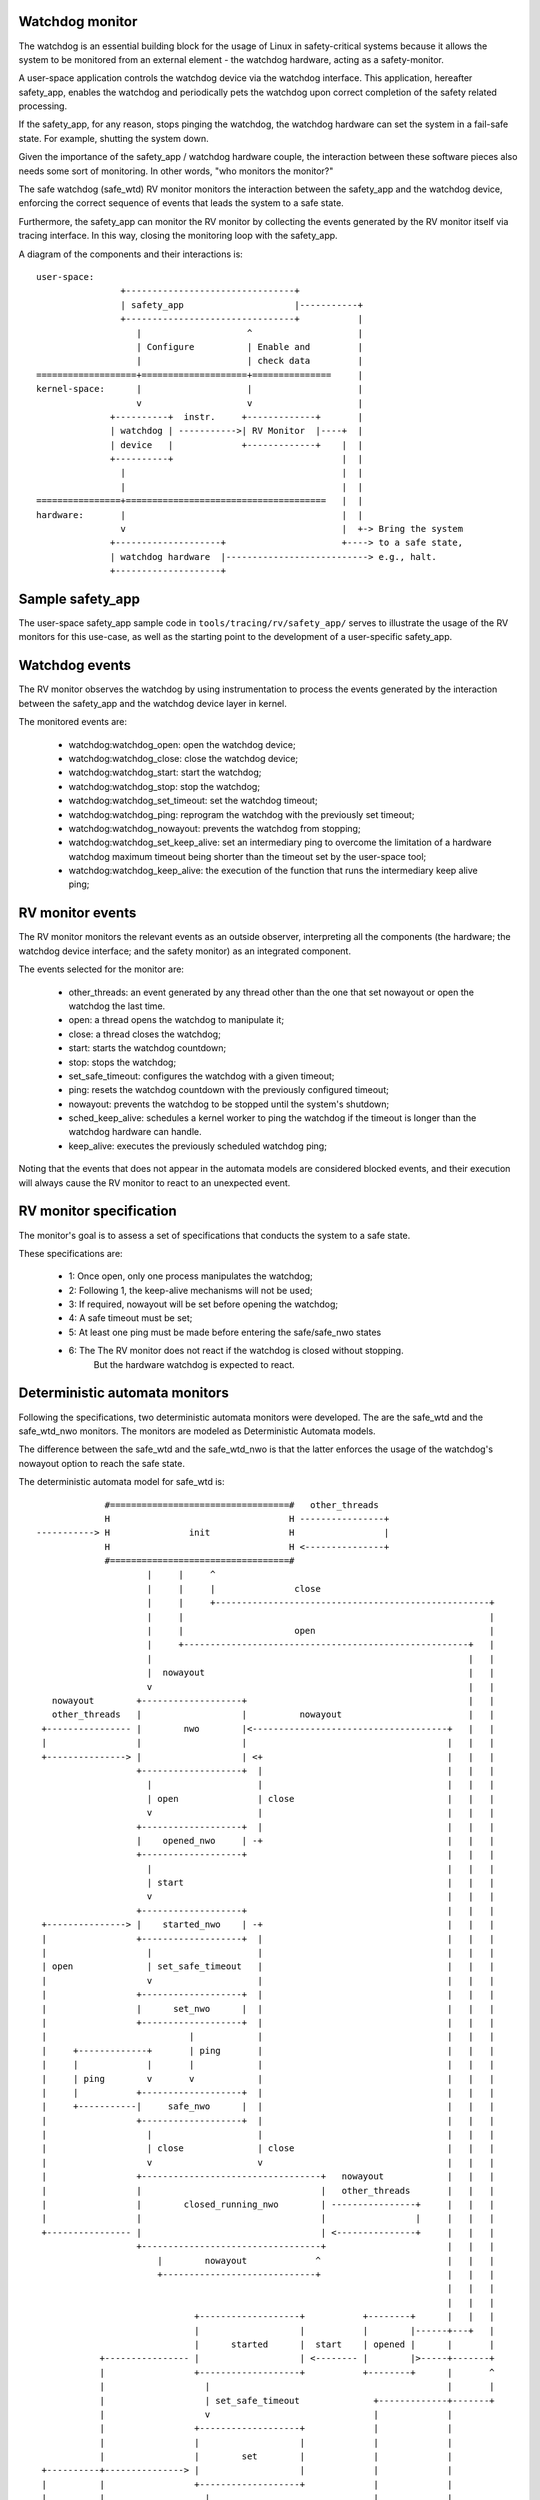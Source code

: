 Watchdog monitor
----------------

The watchdog is an essential building block for the usage of Linux in
safety-critical systems because it allows the system to be monitored from
an external element - the watchdog hardware, acting as a safety-monitor.

A user-space application controls the watchdog device via the watchdog
interface. This application, hereafter safety_app, enables the watchdog
and periodically pets the watchdog upon correct completion of the safety
related processing.

If the safety_app, for any reason, stops pinging the watchdog,
the watchdog hardware can set the system in a fail-safe state. For
example, shutting the system down.

Given the importance of the safety_app / watchdog hardware couple,
the interaction between these software pieces also needs some
sort of monitoring. In other words, "who monitors the monitor?"

The safe watchdog (safe_wtd) RV monitor monitors the interaction between
the safety_app and the watchdog device, enforcing the correct sequence of
events that leads the system to a safe state.

Furthermore, the safety_app can monitor the RV monitor by collecting the
events generated by the RV monitor itself via tracing interface. In this way,
closing the monitoring loop with the safety_app.

A diagram of the components and their interactions is::

  user-space:
                  +--------------------------------+
                  | safety_app                     |-----------+
                  +--------------------------------+           |
                     |                    ^                    |
                     | Configure          | Enable and         |
                     |                    | check data         |
  ===================+====================+===============     |
  kernel-space:      |                    |                    |
                     v                    v                    |
                +----------+  instr.     +-------------+       |
                | watchdog | ----------->| RV Monitor  |----+  |
                | device   |             +-------------+    |  |
                +----------+                                |  |
                  |                                         |  |
                  |                                         |  |
  ================+======================================   |  |
  hardware:       |                                         |  |
                  v                                         |  +-> Bring the system
                +--------------------+                      +----> to a safe state,
                | watchdog hardware  |---------------------------> e.g., halt.
                +--------------------+

Sample safety_app
-----------------

The user-space safety_app sample code in ``tools/tracing/rv/safety_app/``
serves to illustrate the usage of the RV monitors for this use-case, as
well as the starting point to the development of a user-specific safety_app.

Watchdog events
---------------

The RV monitor observes the watchdog by using instrumentation to
process the events generated by the interaction between the
safety_app and the watchdog device layer in kernel.

The monitored events are:

  - watchdog:watchdog_open: open the watchdog device;
  - watchdog:watchdog_close: close the watchdog device;
  - watchdog:watchdog_start: start the watchdog;
  - watchdog:watchdog_stop: stop the watchdog;
  - watchdog:watchdog_set_timeout: set the watchdog timeout;
  - watchdog:watchdog_ping: reprogram the watchdog with the previously set
    timeout;
  - watchdog:watchdog_nowayout: prevents the watchdog from stopping;
  - watchdog:watchdog_set_keep_alive: set an intermediary ping to overcome
    the limitation of a hardware watchdog maximum timeout being shorter than
    the timeout set by the user-space tool;
  - watchdog:watchdog_keep_alive: the execution of the function that runs the
    intermediary keep alive ping;

RV monitor events
-----------------

The RV monitor monitors the relevant events as an outside observer,
interpreting all the components (the hardware; the watchdog device
interface; and the safety monitor) as an integrated component.

The events selected for the monitor are:

  - other_threads: an event generated by any thread other than the
    one that set nowayout or open the watchdog the last time.
  - open: a thread opens the watchdog to manipulate it;
  - close: a thread closes the watchdog;
  - start: starts the watchdog countdown;
  - stop: stops the watchdog;
  - set_safe_timeout: configures the watchdog with a given timeout;
  - ping: resets the watchdog countdown with the previously configured timeout;
  - nowayout: prevents the watchdog to be stopped until the system's shutdown;
  - sched_keep_alive: schedules a kernel worker to ping the watchdog if the
    timeout is longer than the watchdog hardware can handle.
  - keep_alive: executes the previously scheduled watchdog ping;

Noting that the events that does not appear in the automata models are
considered blocked events, and their execution will always cause the
RV monitor to react to an unexpected event.

RV monitor specification
------------------------

The monitor's goal is to assess a set of specifications that conducts the
system to a safe state.

These specifications are:

  - 1: Once open, only one process manipulates the watchdog;
  - 2: Following 1, the keep-alive mechanisms will not be used;
  - 3: If required, nowayout will be set before opening the watchdog;
  - 4: A safe timeout must be set;
  - 5: At least one ping must be made before entering the safe/safe_nwo states
  - 6: The The RV monitor does not react if the watchdog is closed without stopping.
       But the hardware watchdog is expected to react.

Deterministic automata monitors
-------------------------------

Following the specifications, two deterministic automata monitors
were developed. The are the safe_wtd and the safe_wtd_nwo monitors.
The monitors are modeled as Deterministic Automata models.

The difference between the safe_wtd and the safe_wtd_nwo is that
the latter enforces the usage of the watchdog's nowayout option
to reach the safe state.

The deterministic automata model for safe_wtd is::

              #==================================#   other_threads
              H                                  H ----------------+
 -----------> H               init               H                 |
              H                                  H <---------------+
              #==================================#
                      |     |     ^
                      |     |     |               close
                      |     |     +----------------------------------------------------+
                      |     |                                                          |
                      |     |                     open                                 |
                      |     +------------------------------------------------------+   |
                      |                                                            |   |
                      |  nowayout                                                  |   |
                      v                                                            |   |
    nowayout        +-------------------+                                          |   |
    other_threads   |                   |          nowayout                        |   |
  +---------------- |        nwo        |<-------------------------------------+   |   |
  |                 |                   |                                      |   |   |
  +---------------> |                   | <+                                   |   |   |
                    +-------------------+  |                                   |   |   |
                      |                    |                                   |   |   |
                      | open               | close                             |   |   |
                      v                    |                                   |   |   |
                    +-------------------+  |                                   |   |   |
                    |    opened_nwo     | -+                                   |   |   |
                    +-------------------+                                      |   |   |
                      |                                                        |   |   |
                      | start                                                  |   |   |
                      v                                                        |   |   |
                    +-------------------+                                      |   |   |
  +---------------> |    started_nwo    | -+                                   |   |   |
  |                 +-------------------+  |                                   |   |   |
  |                   |                    |                                   |   |   |
  | open              | set_safe_timeout   |                                   |   |   |
  |                   v                    |                                   |   |   |
  |                 +-------------------+  |                                   |   |   |
  |                 |      set_nwo      |  |                                   |   |   |
  |                 +-------------------+  |                                   |   |   |
  |                           |            |                                   |   |   |
  |     +-------------+       | ping       |                                   |   |   |
  |     |             |       |            |                                   |   |   |
  |     | ping        v       v            |                                   |   |   |
  |     |           +-------------------+  |                                   |   |   |
  |     +-----------|     safe_nwo      |  |                                   |   |   |
  |                 +-------------------+  |                                   |   |   |
  |                   |                    |                                   |   |   |
  |                   | close              | close                             |   |   |
  |                   v                    v                                   |   |   |
  |                 +----------------------------------+   nowayout            |   |   |
  |                 |                                  |   other_threads       |   |   |
  |                 |        closed_running_nwo        | ----------------+     |   |   |
  |                 |                                  |                 |     |   |   |
  +---------------- |                                  | <---------------+     |   |   |
                    +----------------------------------+                       |   |   |
                        |        nowayout             ^                        |   |   |
                        +-----------------------------+                        |   |   |
                                                                               |   |   |
                                                                               |   |   |
                               +-------------------+           +--------+      |   |   |
                               |                   |           |        |------+---+   |
                               |      started      |  start    | opened |      |       |
             +---------------- |                   | <-------- |        |>-----+-------+
             |                 +-------------------+           +--------+      |       ^
             |                   |                                             |       |
             |                   | set_safe_timeout              +-------------+-------+
             |                   v                               |             |
             |                 +-------------------+             |             |
             |                 |                   |             |             |
             |                 |        set        |             |             |
  +----------+---------------> |                   |             |             |
  |          |                 +-------------------+             |             |
  |          |                   |                               |             |
  |          |                   | ping                          |             |
  |          |                   v                               |             |
  |          |                 +-------------------+   ping      |             |
  |          |                 |                   | -------+    |             |
  |          |           +---- |       safe        |        |    |             |
  |          |           |     |                   | <------+    |             |
  |          |           |     +-------------------+             |             |
  |          |           |       |                               |             |
  |          | stop      |       | stop                          |             |
  |          |           |       v                               |             |
  |          |           |     +-------------------+   close     |             |
  |          +-----------+---> |      stopped      |-------------+             |
  |                      |     +-------------------+                           |
  |                      +---+                                                 |
  |                          | close                                           |
  |                          v                                                 |
  |     other_threads  +----------------------------------------+              |
  |   +--------------> |                                        |              |
  |   |                |             closed_running             |              |
  |   +--------------- |                                        |--------------+
  |                    +----------------------------------------+
  |                               |          ^
  |                         open  |          | close
  |                               v          |
  |    set_safe_timeout       +-------------------+
  +-------------------------> |     reopened      |
                                +-------------------+

The deterministic automata model for safe_wtd_nwo is::

                             |
                             |
                             v
                    #===================#
                    H       init        H
                    #===================#
                             |
                             | nowayout
                             v
    nowayout        +-------------------+
    other_threads   |                   |
  +---------------- |        nwo        |
  |                 |                   |
  +---------------> |                   | <---+
                    +-------------------+     |
                             |                |
                             | open           | close
                             v                |
                    +-------------------+     |
                    |      opened       | ----+
                    +-------------------+
                             |
                             | start
                             v
                    +-------------------+
  +---------------> |      started      | ---+
  |                 +-------------------+    |
  |                   |                      |
  | open              | set_safe_timeout     |
  |                   v                      |
  |                 +-------------------+    |
  |                 |        set        |    |
  |                 +-------------------+    |
  |                          |               |
  |       +------------+     | ping          |
  |       |            v     v               |
  |       | ping    +-------------------+    |
  |       +---------|       safe        |    |
  |                 +-------------------+    |
  |                          |               |
  |                          | close         | close
  |                          v               |
  |                 +-------------------+    |
  +---------------- |  closed_running   | <--+
                    +-------------------+
                      ^               |
                      | nowayout      |
                      | other_threads |
                      +---------------+

It is important to note that the events sched_keep_alive and keep_alive
are not allowed on any of the present monitors (they are said to be blocked
events). The execution of any blocked events leads the RV monitor to react.

Additional options
------------------

The RV monitor also has a set of options enabled via kernel command
line/module options. They are:

 - watchdog_id: the device id to monitor (default 0);
 - dont_stop: once enabled, do not allow the RV monitor to be stopped (default off);
 - safe_timeout: define a maximum safe value that a user-space application can
   set as the watchdog timeout (default unlimited);
 - check_timeout: After every ping, check if the time left in the watchdog is less
   than or equal to the last timeout set for the watchdog. It only works for watchdog
   devices that provide the get_timeleft() function (default off);
